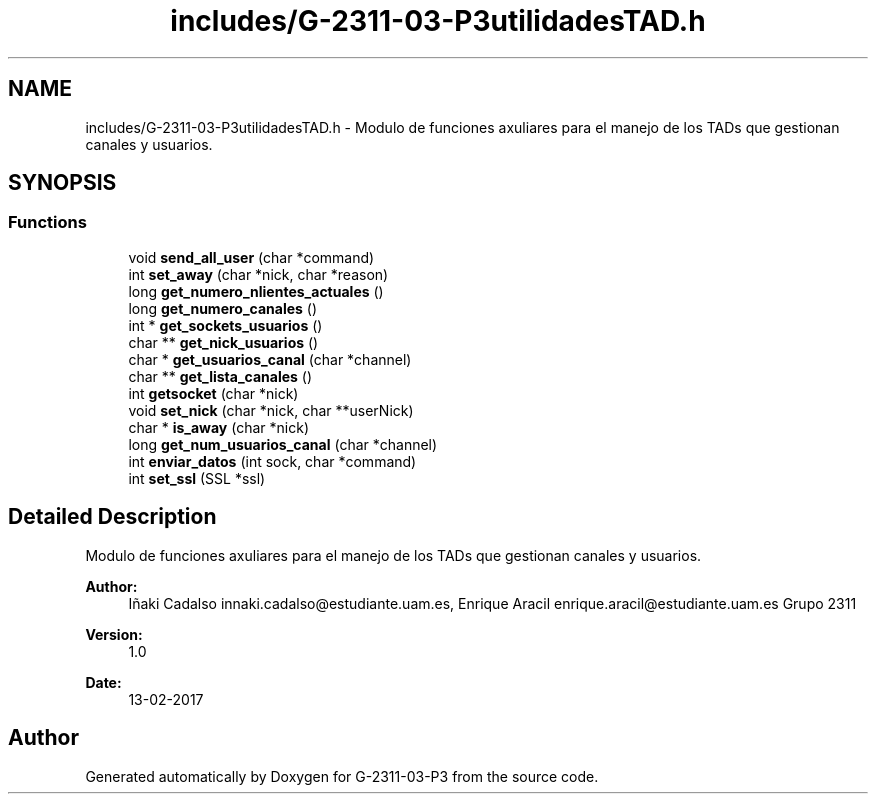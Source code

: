 .TH "includes/G-2311-03-P3utilidadesTAD.h" 3 "Fri May 5 2017" "G-2311-03-P3" \" -*- nroff -*-
.ad l
.nh
.SH NAME
includes/G-2311-03-P3utilidadesTAD.h \- Modulo de funciones axuliares para el manejo de los TADs que gestionan canales y usuarios\&.  

.SH SYNOPSIS
.br
.PP
.SS "Functions"

.in +1c
.ti -1c
.RI "void \fBsend_all_user\fP (char *command)"
.br
.ti -1c
.RI "int \fBset_away\fP (char *nick, char *reason)"
.br
.ti -1c
.RI "long \fBget_numero_nlientes_actuales\fP ()"
.br
.ti -1c
.RI "long \fBget_numero_canales\fP ()"
.br
.ti -1c
.RI "int * \fBget_sockets_usuarios\fP ()"
.br
.ti -1c
.RI "char ** \fBget_nick_usuarios\fP ()"
.br
.ti -1c
.RI "char * \fBget_usuarios_canal\fP (char *channel)"
.br
.ti -1c
.RI "char ** \fBget_lista_canales\fP ()"
.br
.ti -1c
.RI "int \fBgetsocket\fP (char *nick)"
.br
.ti -1c
.RI "void \fBset_nick\fP (char *nick, char **userNick)"
.br
.ti -1c
.RI "char * \fBis_away\fP (char *nick)"
.br
.ti -1c
.RI "long \fBget_num_usuarios_canal\fP (char *channel)"
.br
.ti -1c
.RI "int \fBenviar_datos\fP (int sock, char *command)"
.br
.ti -1c
.RI "int \fBset_ssl\fP (SSL *ssl)"
.br
.in -1c
.SH "Detailed Description"
.PP 
Modulo de funciones axuliares para el manejo de los TADs que gestionan canales y usuarios\&. 


.PP
\fBAuthor:\fP
.RS 4
Iñaki Cadalso innaki.cadalso@estudiante.uam.es, Enrique Aracil enrique.aracil@estudiante.uam.es Grupo 2311 
.RE
.PP
\fBVersion:\fP
.RS 4
1\&.0 
.RE
.PP
\fBDate:\fP
.RS 4
13-02-2017 
.RE
.PP

.SH "Author"
.PP 
Generated automatically by Doxygen for G-2311-03-P3 from the source code\&.
